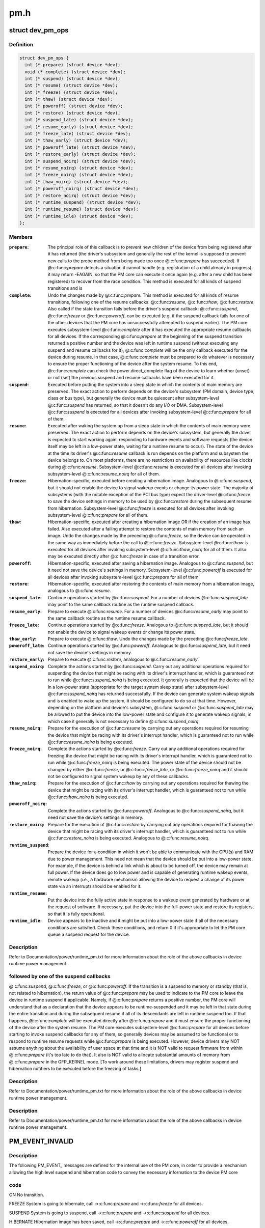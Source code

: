 .. -*- coding: utf-8; mode: rst -*-

====
pm.h
====


.. _`dev_pm_ops`:

struct dev_pm_ops
=================

.. c:type:: dev_pm_ops

    device PM callbacks


.. _`dev_pm_ops.definition`:

Definition
----------

.. code-block:: c

  struct dev_pm_ops {
    int (* prepare) (struct device *dev);
    void (* complete) (struct device *dev);
    int (* suspend) (struct device *dev);
    int (* resume) (struct device *dev);
    int (* freeze) (struct device *dev);
    int (* thaw) (struct device *dev);
    int (* poweroff) (struct device *dev);
    int (* restore) (struct device *dev);
    int (* suspend_late) (struct device *dev);
    int (* resume_early) (struct device *dev);
    int (* freeze_late) (struct device *dev);
    int (* thaw_early) (struct device *dev);
    int (* poweroff_late) (struct device *dev);
    int (* restore_early) (struct device *dev);
    int (* suspend_noirq) (struct device *dev);
    int (* resume_noirq) (struct device *dev);
    int (* freeze_noirq) (struct device *dev);
    int (* thaw_noirq) (struct device *dev);
    int (* poweroff_noirq) (struct device *dev);
    int (* restore_noirq) (struct device *dev);
    int (* runtime_suspend) (struct device *dev);
    int (* runtime_resume) (struct device *dev);
    int (* runtime_idle) (struct device *dev);
  };


.. _`dev_pm_ops.members`:

Members
-------

:``prepare``:
    The principal role of this callback is to prevent new children of
    the device from being registered after it has returned (the driver's
    subsystem and generally the rest of the kernel is supposed to prevent
    new calls to the probe method from being made too once @:c:func:`prepare` has
    succeeded).  If @:c:func:`prepare` detects a situation it cannot handle (e.g.
    registration of a child already in progress), it may return -EAGAIN, so
    that the PM core can execute it once again (e.g. after a new child has
    been registered) to recover from the race condition.
    This method is executed for all kinds of suspend transitions and is

:``complete``:
    Undo the changes made by @:c:func:`prepare`.  This method is executed for
    all kinds of resume transitions, following one of the resume callbacks:
    @:c:func:`resume`, @:c:func:`thaw`, @:c:func:`restore`.  Also called if the state transition
    fails before the driver's suspend callback: @:c:func:`suspend`, @:c:func:`freeze` or
    @:c:func:`poweroff`, can be executed (e.g. if the suspend callback fails for one
    of the other devices that the PM core has unsuccessfully attempted to
    suspend earlier).
    The PM core executes subsystem-level @:c:func:`complete` after it has executed
    the appropriate resume callbacks for all devices.  If the corresponding
    @:c:func:`prepare` at the beginning of the suspend transition returned a
    positive number and the device was left in runtime suspend (without
    executing any suspend and resume callbacks for it), @:c:func:`complete` will be
    the only callback executed for the device during resume.  In that case,
    @:c:func:`complete` must be prepared to do whatever is necessary to ensure the
    proper functioning of the device after the system resume.  To this end,
    @:c:func:`complete` can check the power.direct_complete flag of the device to
    learn whether (unset) or not (set) the previous suspend and resume
    callbacks have been executed for it.

:``suspend``:
    Executed before putting the system into a sleep state in which the
    contents of main memory are preserved.  The exact action to perform
    depends on the device's subsystem (PM domain, device type, class or bus
    type), but generally the device must be quiescent after subsystem-level
    @:c:func:`suspend` has returned, so that it doesn't do any I/O or DMA.
    Subsystem-level @:c:func:`suspend` is executed for all devices after invoking
    subsystem-level @:c:func:`prepare` for all of them.

:``resume``:
    Executed after waking the system up from a sleep state in which the
    contents of main memory were preserved.  The exact action to perform
    depends on the device's subsystem, but generally the driver is expected
    to start working again, responding to hardware events and software
    requests (the device itself may be left in a low-power state, waiting
    for a runtime resume to occur).  The state of the device at the time its
    driver's @:c:func:`resume` callback is run depends on the platform and subsystem
    the device belongs to.  On most platforms, there are no restrictions on
    availability of resources like clocks during @:c:func:`resume`.
    Subsystem-level @:c:func:`resume` is executed for all devices after invoking
    subsystem-level @:c:func:`resume_noirq` for all of them.

:``freeze``:
    Hibernation-specific, executed before creating a hibernation image.
    Analogous to @:c:func:`suspend`, but it should not enable the device to signal
    wakeup events or change its power state.  The majority of subsystems
    (with the notable exception of the PCI bus type) expect the driver-level
    @:c:func:`freeze` to save the device settings in memory to be used by @:c:func:`restore`
    during the subsequent resume from hibernation.
    Subsystem-level @:c:func:`freeze` is executed for all devices after invoking
    subsystem-level @:c:func:`prepare` for all of them.

:``thaw``:
    Hibernation-specific, executed after creating a hibernation image OR
    if the creation of an image has failed.  Also executed after a failing
    attempt to restore the contents of main memory from such an image.
    Undo the changes made by the preceding @:c:func:`freeze`, so the device can be
    operated in the same way as immediately before the call to @:c:func:`freeze`.
    Subsystem-level @:c:func:`thaw` is executed for all devices after invoking
    subsystem-level @:c:func:`thaw_noirq` for all of them.  It also may be executed
    directly after @:c:func:`freeze` in case of a transition error.

:``poweroff``:
    Hibernation-specific, executed after saving a hibernation image.
    Analogous to @:c:func:`suspend`, but it need not save the device's settings in
    memory.
    Subsystem-level @:c:func:`poweroff` is executed for all devices after invoking
    subsystem-level @:c:func:`prepare` for all of them.

:``restore``:
    Hibernation-specific, executed after restoring the contents of main
    memory from a hibernation image, analogous to @:c:func:`resume`.

:``suspend_late``:
    Continue operations started by @:c:func:`suspend`.  For a number of
    devices @:c:func:`suspend_late` may point to the same callback routine as the
    runtime suspend callback.

:``resume_early``:
    Prepare to execute @:c:func:`resume`.  For a number of devices
    @:c:func:`resume_early` may point to the same callback routine as the runtime
    resume callback.

:``freeze_late``:
    Continue operations started by @:c:func:`freeze`.  Analogous to
    @:c:func:`suspend_late`, but it should not enable the device to signal wakeup
    events or change its power state.

:``thaw_early``:
    Prepare to execute @:c:func:`thaw`.  Undo the changes made by the
    preceding @:c:func:`freeze_late`.

:``poweroff_late``:
    Continue operations started by @:c:func:`poweroff`.  Analogous to
    @:c:func:`suspend_late`, but it need not save the device's settings in memory.

:``restore_early``:
    Prepare to execute @:c:func:`restore`, analogous to @:c:func:`resume_early`.

:``suspend_noirq``:
    Complete the actions started by @:c:func:`suspend`.  Carry out any
    additional operations required for suspending the device that might be
    racing with its driver's interrupt handler, which is guaranteed not to
    run while @:c:func:`suspend_noirq` is being executed.
    It generally is expected that the device will be in a low-power state
    (appropriate for the target system sleep state) after subsystem-level
    @:c:func:`suspend_noirq` has returned successfully.  If the device can generate
    system wakeup signals and is enabled to wake up the system, it should be
    configured to do so at that time.  However, depending on the platform
    and device's subsystem, @:c:func:`suspend` or @:c:func:`suspend_late` may be allowed to
    put the device into the low-power state and configure it to generate
    wakeup signals, in which case it generally is not necessary to define
    @:c:func:`suspend_noirq`.

:``resume_noirq``:
    Prepare for the execution of @:c:func:`resume` by carrying out any
    operations required for resuming the device that might be racing with
    its driver's interrupt handler, which is guaranteed not to run while
    @:c:func:`resume_noirq` is being executed.

:``freeze_noirq``:
    Complete the actions started by @:c:func:`freeze`.  Carry out any
    additional operations required for freezing the device that might be
    racing with its driver's interrupt handler, which is guaranteed not to
    run while @:c:func:`freeze_noirq` is being executed.
    The power state of the device should not be changed by either @:c:func:`freeze`,
    or @:c:func:`freeze_late`, or @:c:func:`freeze_noirq` and it should not be configured to
    signal system wakeup by any of these callbacks.

:``thaw_noirq``:
    Prepare for the execution of @:c:func:`thaw` by carrying out any
    operations required for thawing the device that might be racing with its
    driver's interrupt handler, which is guaranteed not to run while
    @:c:func:`thaw_noirq` is being executed.

:``poweroff_noirq``:
    Complete the actions started by @:c:func:`poweroff`.  Analogous to
    @:c:func:`suspend_noirq`, but it need not save the device's settings in memory.

:``restore_noirq``:
    Prepare for the execution of @:c:func:`restore` by carrying out any
    operations required for thawing the device that might be racing with its
    driver's interrupt handler, which is guaranteed not to run while
    @:c:func:`restore_noirq` is being executed.  Analogous to @:c:func:`resume_noirq`.

:``runtime_suspend``:
    Prepare the device for a condition in which it won't be
    able to communicate with the CPU(s) and RAM due to power management.
    This need not mean that the device should be put into a low-power state.
    For example, if the device is behind a link which is about to be turned
    off, the device may remain at full power.  If the device does go to low
    power and is capable of generating runtime wakeup events, remote wakeup
    (i.e., a hardware mechanism allowing the device to request a change of
    its power state via an interrupt) should be enabled for it.

:``runtime_resume``:
    Put the device into the fully active state in response to a
    wakeup event generated by hardware or at the request of software.  If
    necessary, put the device into the full-power state and restore its
    registers, so that it is fully operational.

:``runtime_idle``:
    Device appears to be inactive and it might be put into a
    low-power state if all of the necessary conditions are satisfied.
    Check these conditions, and return 0 if it's appropriate to let the PM
    core queue a suspend request for the device.




.. _`dev_pm_ops.description`:

Description
-----------

Refer to Documentation/power/runtime_pm.txt for more information about the
role of the above callbacks in device runtime power management.



.. _`dev_pm_ops.followed-by-one-of-the-suspend-callbacks`:

followed by one of the suspend callbacks
----------------------------------------

@:c:func:`suspend`, @:c:func:`freeze`, or
@:c:func:`poweroff`.  If the transition is a suspend to memory or standby (that
is, not related to hibernation), the return value of @:c:func:`prepare` may be
used to indicate to the PM core to leave the device in runtime suspend
if applicable.  Namely, if @:c:func:`prepare` returns a positive number, the PM
core will understand that as a declaration that the device appears to be
runtime-suspended and it may be left in that state during the entire
transition and during the subsequent resume if all of its descendants
are left in runtime suspend too.  If that happens, @:c:func:`complete` will be
executed directly after @:c:func:`prepare` and it must ensure the proper
functioning of the device after the system resume.
The PM core executes subsystem-level @:c:func:`prepare` for all devices before
starting to invoke suspend callbacks for any of them, so generally
devices may be assumed to be functional or to respond to runtime resume
requests while @:c:func:`prepare` is being executed.  However, device drivers
may NOT assume anything about the availability of user space at that
time and it is NOT valid to request firmware from within @:c:func:`prepare`
(it's too late to do that).  It also is NOT valid to allocate
substantial amounts of memory from @:c:func:`prepare` in the GFP_KERNEL mode.
[To work around these limitations, drivers may register suspend and
hibernation notifiers to be executed before the freezing of tasks.]



.. _`dev_pm_ops.description`:

Description
-----------

Refer to Documentation/power/runtime_pm.txt for more information about the
role of the above callbacks in device runtime power management.



.. _`dev_pm_ops.description`:

Description
-----------

Refer to Documentation/power/runtime_pm.txt for more information about the
role of the above callbacks in device runtime power management.



.. _`pm_event_invalid`:

PM_EVENT_INVALID
================

.. c:function:: PM_EVENT_INVALID ()



.. _`pm_event_invalid.description`:

Description
-----------


The following PM_EVENT_ messages are defined for the internal use of the PM
core, in order to provide a mechanism allowing the high level suspend and
hibernation code to convey the necessary information to the device PM core



.. _`pm_event_invalid.code`:

code
----


ON                No transition.

FREEZE        System is going to hibernate, call ->:c:func:`prepare` and ->:c:func:`freeze`
for all devices.

SUSPEND        System is going to suspend, call ->:c:func:`prepare` and ->:c:func:`suspend`
for all devices.

HIBERNATE        Hibernation image has been saved, call ->:c:func:`prepare` and
->:c:func:`poweroff` for all devices.

QUIESCE        Contents of main memory are going to be restored from a (loaded)
hibernation image, call ->:c:func:`prepare` and ->:c:func:`freeze` for all
devices.

RESUME        System is resuming, call ->:c:func:`resume` and ->:c:func:`complete` for all
devices.

THAW                Hibernation image has been created, call ->:c:func:`thaw` and
->:c:func:`complete` for all devices.

RESTORE        Contents of main memory have been restored from a hibernation
image, call ->:c:func:`restore` and ->:c:func:`complete` for all devices.

RECOVER        Creation of a hibernation image or restoration of the main
memory contents from a hibernation image has failed, call
->:c:func:`thaw` and ->:c:func:`complete` for all devices.

The following PM_EVENT_ messages are defined for internal use by
kernel subsystems.  They are never issued by the PM core.

USER_SUSPEND                Manual selective suspend was issued by userspace.

USER_RESUME                Manual selective resume was issued by userspace.

REMOTE_WAKEUP        Remote-wakeup request was received from the device.

AUTO_SUSPEND                Automatic (device idle) runtime suspend was
initiated by the subsystem.

AUTO_RESUME                Automatic (device needed) runtime resume was
requested by a driver.

